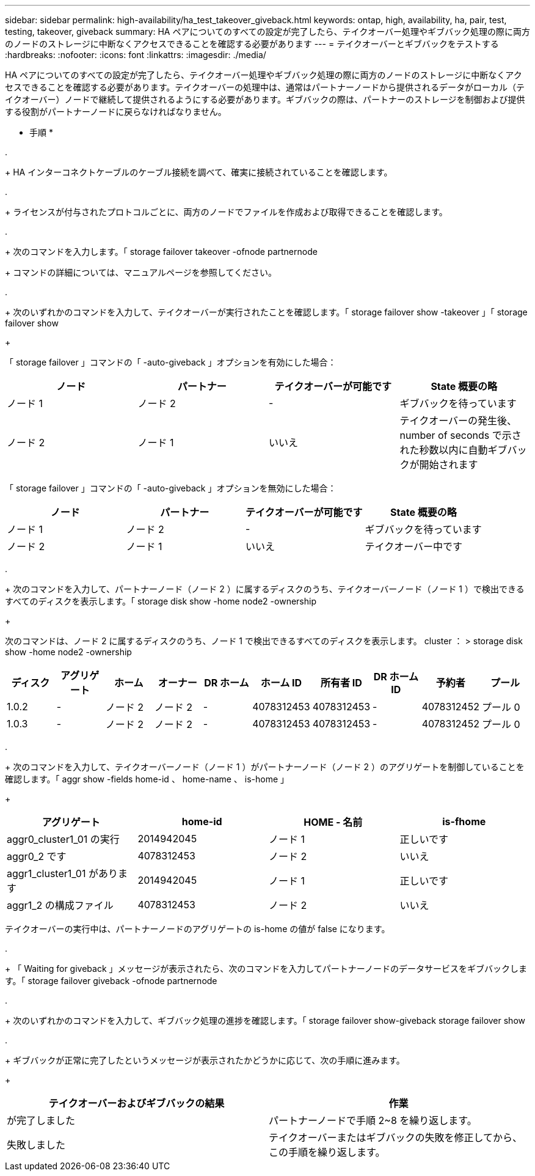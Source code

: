 ---
sidebar: sidebar 
permalink: high-availability/ha_test_takeover_giveback.html 
keywords: ontap, high, availability, ha, pair, test, testing, takeover, giveback 
summary: HA ペアについてのすべての設定が完了したら、テイクオーバー処理やギブバック処理の際に両方のノードのストレージに中断なくアクセスできることを確認する必要があります 
---
= テイクオーバーとギブバックをテストする
:hardbreaks:
:nofooter: 
:icons: font
:linkattrs: 
:imagesdir: ./media/


[role="lead"]
HA ペアについてのすべての設定が完了したら、テイクオーバー処理やギブバック処理の際に両方のノードのストレージに中断なくアクセスできることを確認する必要があります。テイクオーバーの処理中は、通常はパートナーノードから提供されるデータがローカル（テイクオーバー）ノードで継続して提供されるようにする必要があります。ギブバックの際は、パートナーのストレージを制御および提供する役割がパートナーノードに戻らなければなりません。

* 手順 *

. 
+
HA インターコネクトケーブルのケーブル接続を調べて、確実に接続されていることを確認します。

. 
+
ライセンスが付与されたプロトコルごとに、両方のノードでファイルを作成および取得できることを確認します。

. 
+
次のコマンドを入力します。「 storage failover takeover -ofnode partnernode

+
コマンドの詳細については、マニュアルページを参照してください。

. 
+
次のいずれかのコマンドを入力して、テイクオーバーが実行されたことを確認します。「 storage failover show -takeover 」「 storage failover show

+
--
「 storage failover 」コマンドの「 -auto-giveback 」オプションを有効にした場合：

[cols="4*"]
|===
| ノード | パートナー | テイクオーバーが可能です | State 概要の略 


| ノード 1 | ノード 2 | - | ギブバックを待っています 


| ノード 2 | ノード 1 | いいえ | テイクオーバーの発生後、 number of seconds で示された秒数以内に自動ギブバックが開始されます 
|===
「 storage failover 」コマンドの「 -auto-giveback 」オプションを無効にした場合：

[cols="4*"]
|===
| ノード | パートナー | テイクオーバーが可能です | State 概要の略 


| ノード 1 | ノード 2 | - | ギブバックを待っています 


| ノード 2 | ノード 1 | いいえ | テイクオーバー中です 
|===
--
. 
+
次のコマンドを入力して、パートナーノード（ノード 2 ）に属するディスクのうち、テイクオーバーノード（ノード 1 ）で検出できるすべてのディスクを表示します。「 storage disk show -home node2 -ownership

+
--
次のコマンドは、ノード 2 に属するディスクのうち、ノード 1 で検出できるすべてのディスクを表示します。 cluster ： > storage disk show -home node2 -ownership

[cols="10*"]
|===
| ディスク | アグリゲート | ホーム | オーナー | DR ホーム | ホーム ID | 所有者 ID | DR ホーム ID | 予約者 | プール 


| 1.0.2 | - | ノード 2 | ノード 2 | - | 4078312453 | 4078312453 | - | 4078312452 | プール 0 


| 1.0.3 | - | ノード 2 | ノード 2 | - | 4078312453 | 4078312453 | - | 4078312452 | プール 0 
|===
--
. 
+
次のコマンドを入力して、テイクオーバーノード（ノード 1 ）がパートナーノード（ノード 2 ）のアグリゲートを制御していることを確認します。「 aggr show -fields home-id 、 home-name 、 is-home 」

+
--
[cols="4*"]
|===
| アグリゲート | home-id | HOME - 名前 | is-fhome 


 a| 
aggr0_cluster1_01 の実行
 a| 
2014942045
 a| 
ノード 1
 a| 
正しいです



 a| 
aggr0_2 です
 a| 
4078312453
 a| 
ノード 2
 a| 
いいえ



 a| 
aggr1_cluster1_01 があります
 a| 
2014942045
 a| 
ノード 1
 a| 
正しいです



| aggr1_2 の構成ファイル | 4078312453 | ノード 2  a| 
いいえ

|===
テイクオーバーの実行中は、パートナーノードのアグリゲートの is-home の値が false になります。

--
. 
+
「 Waiting for giveback 」メッセージが表示されたら、次のコマンドを入力してパートナーノードのデータサービスをギブバックします。「 storage failover giveback -ofnode partnernode



. 
+
次のいずれかのコマンドを入力して、ギブバック処理の進捗を確認します。「 storage failover show-giveback storage failover show



. 
+
ギブバックが正常に完了したというメッセージが表示されたかどうかに応じて、次の手順に進みます。

+
--
|===
| テイクオーバーおよびギブバックの結果 | 作業 


| が完了しました | パートナーノードで手順 2~8 を繰り返します。 


| 失敗しました | テイクオーバーまたはギブバックの失敗を修正してから、この手順を繰り返します。 
|===
--

